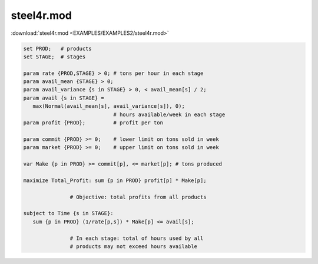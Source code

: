 steel4r.mod
===========

:download:`steel4r.mod <EXAMPLES/EXAMPLES2/steel4r.mod>`

.. code-block:: ampl

    set PROD;   # products
    set STAGE;  # stages
    
    param rate {PROD,STAGE} > 0; # tons per hour in each stage
    param avail_mean {STAGE} > 0;
    param avail_variance {s in STAGE} > 0, < avail_mean[s] / 2;
    param avail {s in STAGE} =
       max(Normal(avail_mean[s], avail_variance[s]), 0);
                                 # hours available/week in each stage
    param profit {PROD};         # profit per ton
    
    param commit {PROD} >= 0;    # lower limit on tons sold in week
    param market {PROD} >= 0;    # upper limit on tons sold in week
    
    var Make {p in PROD} >= commit[p], <= market[p]; # tons produced
    
    maximize Total_Profit: sum {p in PROD} profit[p] * Make[p];
    
                   # Objective: total profits from all products
    
    subject to Time {s in STAGE}:
       sum {p in PROD} (1/rate[p,s]) * Make[p] <= avail[s];
    
                   # In each stage: total of hours used by all
                   # products may not exceed hours available
